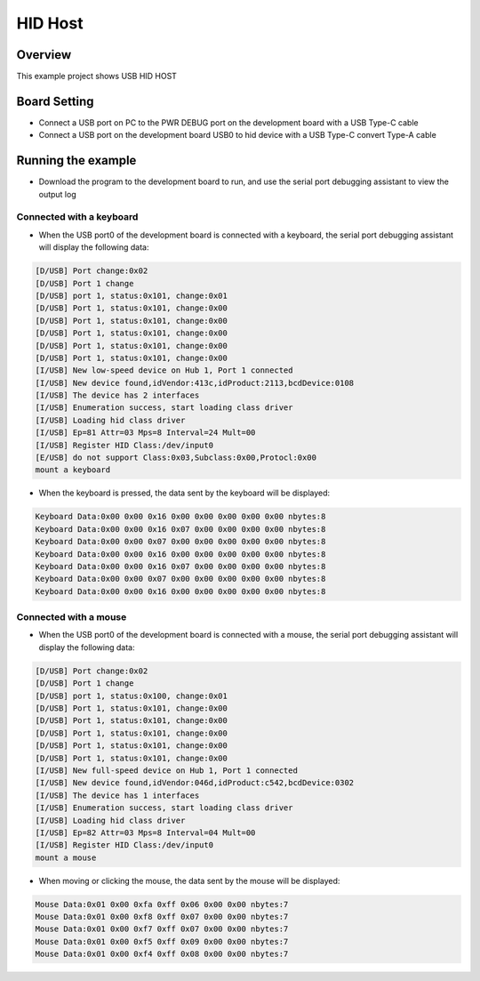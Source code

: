 .. _hid_host:

HID Host
================

Overview
--------

This example project shows USB HID HOST

Board Setting
-------------

- Connect a USB port on PC to the PWR DEBUG port on the development board with a USB Type-C cable

- Connect a USB port on the development board USB0 to hid device with a USB Type-C convert Type-A cable

Running the example
-------------------

- Download the program to the development board to run, and use the serial port debugging assistant to view the output log

Connected with a keyboard
~~~~~~~~~~~~~~~~~~~~~~~~~

- When the USB port0 of the development board is connected with a keyboard, the serial port debugging assistant will display the following data:


.. code-block:: text

   [D/USB] Port change:0x02
   [D/USB] Port 1 change
   [D/USB] port 1, status:0x101, change:0x01
   [D/USB] Port 1, status:0x101, change:0x00
   [D/USB] Port 1, status:0x101, change:0x00
   [D/USB] Port 1, status:0x101, change:0x00
   [D/USB] Port 1, status:0x101, change:0x00
   [D/USB] Port 1, status:0x101, change:0x00
   [I/USB] New low-speed device on Hub 1, Port 1 connected
   [I/USB] New device found,idVendor:413c,idProduct:2113,bcdDevice:0108
   [I/USB] The device has 2 interfaces
   [I/USB] Enumeration success, start loading class driver
   [I/USB] Loading hid class driver
   [I/USB] Ep=81 Attr=03 Mps=8 Interval=24 Mult=00
   [I/USB] Register HID Class:/dev/input0
   [E/USB] do not support Class:0x03,Subclass:0x00,Protocl:0x00
   mount a keyboard

- When the keyboard is pressed, the data sent by the keyboard will be displayed:


.. code-block:: console

   Keyboard Data:0x00 0x00 0x16 0x00 0x00 0x00 0x00 0x00 nbytes:8
   Keyboard Data:0x00 0x00 0x16 0x07 0x00 0x00 0x00 0x00 nbytes:8
   Keyboard Data:0x00 0x00 0x07 0x00 0x00 0x00 0x00 0x00 nbytes:8
   Keyboard Data:0x00 0x00 0x16 0x00 0x00 0x00 0x00 0x00 nbytes:8
   Keyboard Data:0x00 0x00 0x16 0x07 0x00 0x00 0x00 0x00 nbytes:8
   Keyboard Data:0x00 0x00 0x07 0x00 0x00 0x00 0x00 0x00 nbytes:8
   Keyboard Data:0x00 0x00 0x16 0x00 0x00 0x00 0x00 0x00 nbytes:8


Connected with a mouse
~~~~~~~~~~~~~~~~~~~~~~

- When the USB port0 of the development board is connected with a mouse, the serial port debugging assistant will display the following data:


.. code-block:: text

   [D/USB] Port change:0x02
   [D/USB] Port 1 change
   [D/USB] port 1, status:0x100, change:0x01
   [D/USB] Port 1, status:0x101, change:0x00
   [D/USB] Port 1, status:0x101, change:0x00
   [D/USB] Port 1, status:0x101, change:0x00
   [D/USB] Port 1, status:0x101, change:0x00
   [D/USB] Port 1, status:0x101, change:0x00
   [I/USB] New full-speed device on Hub 1, Port 1 connected
   [I/USB] New device found,idVendor:046d,idProduct:c542,bcdDevice:0302
   [I/USB] The device has 1 interfaces
   [I/USB] Enumeration success, start loading class driver
   [I/USB] Loading hid class driver
   [I/USB] Ep=82 Attr=03 Mps=8 Interval=04 Mult=00
   [I/USB] Register HID Class:/dev/input0
   mount a mouse

- When moving or clicking the mouse, the data sent by the mouse will be displayed:


.. code-block:: console

   Mouse Data:0x01 0x00 0xfa 0xff 0x06 0x00 0x00 nbytes:7
   Mouse Data:0x01 0x00 0xf8 0xff 0x07 0x00 0x00 nbytes:7
   Mouse Data:0x01 0x00 0xf7 0xff 0x07 0x00 0x00 nbytes:7
   Mouse Data:0x01 0x00 0xf5 0xff 0x09 0x00 0x00 nbytes:7
   Mouse Data:0x01 0x00 0xf4 0xff 0x08 0x00 0x00 nbytes:7

